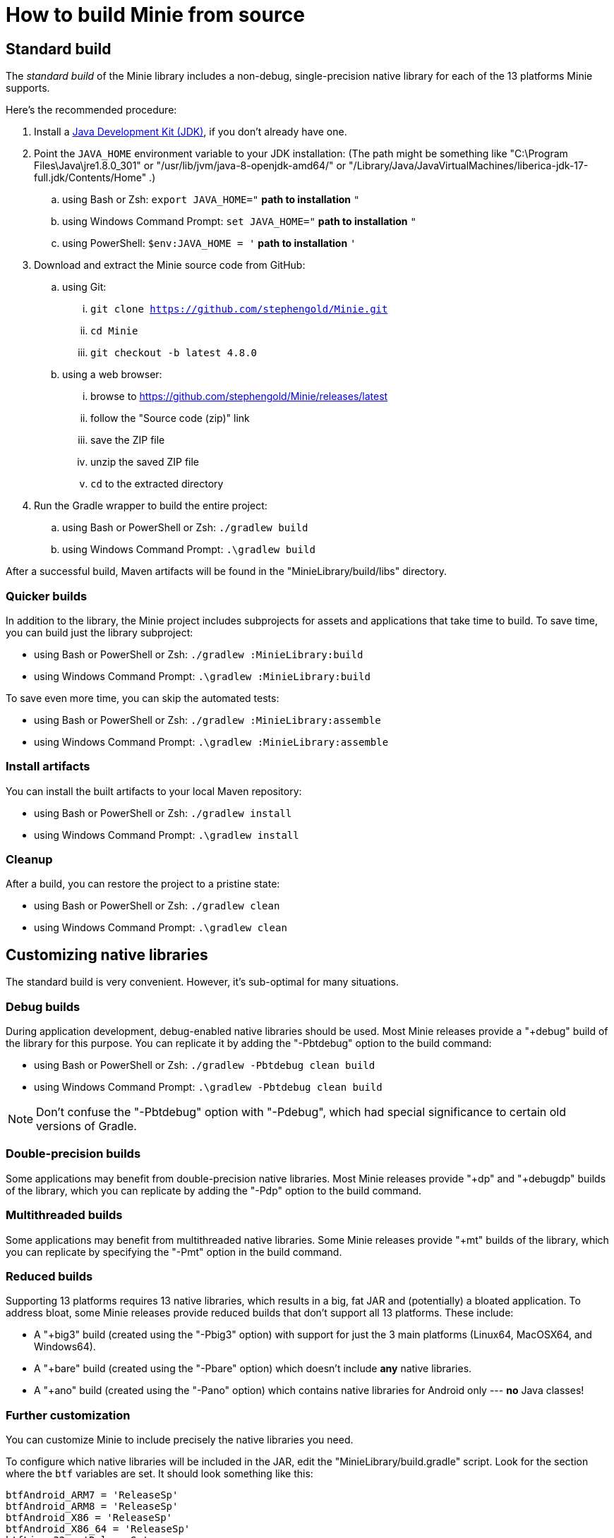 = How to build Minie from source

== Standard build

The _standard build_ of the Minie library includes a non-debug,
single-precision native library for each of the 13 platforms Minie supports.

Here's the recommended procedure:

. Install a https://adoptium.net/releases.html[Java Development Kit (JDK)],
  if you don't already have one.
. Point the `JAVA_HOME` environment variable to your JDK installation:
  (The path might be something like "C:\Program Files\Java\jre1.8.0_301"
  or "/usr/lib/jvm/java-8-openjdk-amd64/" or
  "/Library/Java/JavaVirtualMachines/liberica-jdk-17-full.jdk/Contents/Home" .)
.. using Bash or Zsh:  `export JAVA_HOME="` *path to installation* `"`
.. using Windows Command Prompt:  `set JAVA_HOME="` *path to installation* `"`
.. using PowerShell: `$env:JAVA_HOME = '` *path to installation* `'`
. Download and extract the Minie source code from GitHub:
.. using Git:
... `git clone https://github.com/stephengold/Minie.git`
... `cd Minie`
... `git checkout -b latest 4.8.0`
.. using a web browser:
... browse to https://github.com/stephengold/Minie/releases/latest
... follow the "Source code (zip)" link
... save the ZIP file
... unzip the saved ZIP file
... `cd` to the extracted directory
. Run the Gradle wrapper to build the entire project:
.. using Bash or PowerShell or Zsh:  `./gradlew build`
.. using Windows Command Prompt:  `.\gradlew build`

After a successful build,
Maven artifacts will be found in the "MinieLibrary/build/libs" directory.

=== Quicker builds

In addition to the library, the Minie project includes subprojects for
assets and applications that take time to build.
To save time, you can build just the library subproject:

* using Bash or PowerShell or Zsh:  `./gradlew :MinieLibrary:build`
* using Windows Command Prompt:  `.\gradlew :MinieLibrary:build`

To save even more time, you can skip the automated tests:

* using Bash or PowerShell or Zsh:  `./gradlew :MinieLibrary:assemble`
* using Windows Command Prompt:  `.\gradlew :MinieLibrary:assemble`

=== Install artifacts

You can install the built artifacts to your local Maven repository:

* using Bash or PowerShell or Zsh:  `./gradlew install`
* using Windows Command Prompt:  `.\gradlew install`

=== Cleanup

After a build, you can restore the project to a pristine state:

* using Bash or PowerShell or Zsh:  `./gradlew clean`
* using Windows Command Prompt:  `.\gradlew clean`

== Customizing native libraries

The standard build is very convenient.
However, it's sub-optimal for many situations.

=== Debug builds

During application development, debug-enabled native libraries should be used.
Most Minie releases provide a "+debug" build of the library for this purpose.
You can replicate it by adding the "-Pbtdebug" option to the build command:

* using Bash or PowerShell or Zsh:  `./gradlew -Pbtdebug clean build`
* using Windows Command Prompt:  `.\gradlew -Pbtdebug clean build`

NOTE: Don't confuse the "-Pbtdebug" option with "-Pdebug",
which had special significance to certain old versions of Gradle.

=== Double-precision builds

Some applications may benefit from double-precision native libraries.
Most Minie releases provide "+dp" and "+debugdp" builds of the library,
which you can replicate by adding the "-Pdp" option to the build command.

=== Multithreaded builds

Some applications may benefit from multithreaded native libraries.
Some Minie releases provide "+mt" builds of the library,
which you can replicate by specifying the "-Pmt" option in the build command.

=== Reduced builds

Supporting 13 platforms requires 13 native libraries,
which results in a big, fat JAR and (potentially) a bloated application.
To address bloat, some Minie releases provide reduced builds that
don't support all 13 platforms.
These include:

* A "+big3" build (created using the "-Pbig3" option)
  with support for just the 3 main platforms (Linux64, MacOSX64, and Windows64).
* A "+bare" build (created using the "-Pbare" option)
  which doesn't include *any* native libraries.
* A "+ano" build (created using the "-Pano" option)
  which contains native libraries for Android only --- *no* Java classes!

=== Further customization

You can customize Minie to include precisely the native libraries you need.

To configure which native libraries will be included in the JAR,
edit the "MinieLibrary/build.gradle" script.
Look for the section where the `btf` variables are set.
It should look something like this:

[source,groovy]
----
btfAndroid_ARM7 = 'ReleaseSp'
btfAndroid_ARM8 = 'ReleaseSp'
btfAndroid_X86 = 'ReleaseSp'
btfAndroid_X86_64 = 'ReleaseSp'
btfLinux32 = 'ReleaseSp'
btfLinux64 = 'ReleaseSp'
btfLinux_ARM32 = 'hfReleaseSp'
btfLinux_ARM64 = 'ReleaseSp'
btfMacOSX32 = 'ReleaseSp'
btfMacOSX64 = 'ReleaseSp'
btfMacOSX_ARM64 = 'ReleaseSp'
btfWindows32 = 'ReleaseSp'
btfWindows64 = 'ReleaseSp'
----

For example, to include only the 64-bit Linux native library,
change the other `btf` variables to `''` and rebuild:

[source,groovy]
----
btfAndroid_ARM7 = ''
btfAndroid_ARM8 = ''
btfAndroid_X86 = ''
btfAndroid_X86_64 = ''
btfLinux32 = ''
btfLinux64 = 'ReleaseSp'
btfLinux_ARM32 = ''
btfLinux_ARM64 = ''
btfMacOSX32 = ''
btfMacOSX64 = ''
btfMacOSX_ARM64 = ''
btfWindows32 = ''
btfWindows64 = ''
----

Similarly, you could customize Minie
with the debug-enabled native library for a specific platform:

[source,groovy]
----
btfAndroid_ARM7 = ''
btfAndroid_ARM8 = ''
btfAndroid_X86 = ''
btfAndroid_X86_64 = ''
btfLinux32 = ''
btfLinux64 = ''
btfLinux_ARM32 = ''
btfLinux_ARM64 = ''
btfMacOSX32 = ''
btfMacOSX64 = ''
btfMacOSX_ARM64 = ''
btfWindows32 = ''
btfWindows64 = 'DebugSp'
----

Similarly, you can specify double-precision (Dp-flavored) native libraries
for specific platforms:

[source,groovy]
----
btfAndroid_ARM7 = ''
btfAndroid_ARM8 = ''
btfAndroid_X86 = ''
btfAndroid_X86_64 = ''
btfLinux32 = ''
btfLinux64 = 'ReleaseDp'
btfLinux_ARM32 = ''
btfLinux_ARM64 = ''
btfMacOSX32 = ''
btfMacOSX64 = 'ReleaseDp'
btfMacOSX_ARM64 = 'ReleaseDp'
btfWindows32 = ''
btfWindows64 = 'ReleaseDp'
----

NOTE:
Native libraries aren't published for every possible combination of options.
For instance, if you want Dp native libraries for Android platforms,
you'll probably have to build them yourself.
For more information,
see https://github.com/stephengold/Libbulletjme[the Libbulletjme project].

== Build a local copy of the website

. Download and extract the source code from GitHub:
.. `git clone https://github.com/stephengold/Minie.git`
.. `cd Minie`
. Edit "src/site/antora/playbook.yml" and replace "/home/sgold/NetBeansProjects/Minie"
  with an absolute path to your checkout directory (3 places).
. https://docs.antora.org/antora/latest/install-and-run-quickstart/#install-nodejs[Install Node.js]
. Run Antora:
.. `npx antora src/site/antora/playbook.yml`

After a successful build,
the local version of the site will be found in the "build/site" directory.
